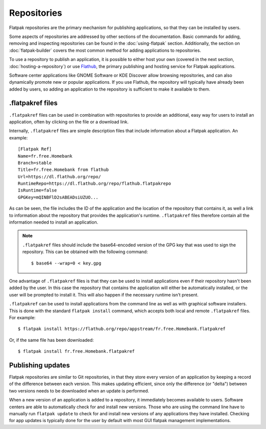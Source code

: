 Repositories
============

Flatpak repositories are the primary mechanism for publishing applications,
so that they can be installed by users.

Some aspects of repositories are addressed by other sections of the
documentation. Basic commands for adding, removing and inspecting repositories
can be found in the :doc:`using-flatpak` section. Additionally, the section on
:doc:`flatpak-builder` covers the most common method for adding applications
to repositories.

To use a repository to publish an application, it is possible to either host
your own (covered in the next section, :doc:`hosting-a-repository`) or use
`Flathub <http://flathub.org>`_, the primary publishing and hosting service
for Flatpak applications.

Software center applications like GNOME Software or KDE Discover allow browsing
repositories, and can also dynamically promote new or popular applications. If
you use Flathub, the repository will typically have already been added by
users, so adding an application to the repository is sufficient to make it
available to them.

.flatpakref files
-----------------

``.flatpakref`` files can be used in combination with repositories to provide
an additional, easy way for users to install an application, often by clicking
on the file or a download link.

Internally, ``.flatpakref`` files are simple description files that include
information about a Flatpak application. An example::

  [Flatpak Ref]
  Name=fr.free.Homebank
  Branch=stable
  Title=fr.free.Homebank from flathub
  Url=https://dl.flathub.org/repo/
  RuntimeRepo=https://dl.flathub.org/repo/flathub.flatpakrepo
  IsRuntime=false
  GPGKey=mQINBFlD2sABEADsiUZUO...

As can be seen, the file includes the ID of the application and the location
of the repository that contains it, as well a link to information about
the repository that provides the application's runtime. ``.flatpakref``
files therefore contain all the information needed to install an application.

.. note::

  ``.flatpakref`` files should include the base64-encoded version of the
  GPG key that was used to sign the repository. This can be obtained with
  the following command::

  $ base64 --wrap=0 < key.gpg

One advantage of ``.flatpakref`` files is that they can be used to install
applications even if their repository hasn't been added by the user. In this
case the repository that contains the application will either be automatically
installed, or the user will be prompted to install it. This will also happen
if the necessary runtime isn't present.

``.flatpakref`` can be used to install applications from the command
line as well as with graphical software installers. This is done with the
standard ``flatpak install`` command, which accepts both local and remote
``.flatpakref`` files. For example::

  $ flatpak install https://flathub.org/repo/appstream/fr.free.Homebank.flatpakref

Or, if the same file has been downloaded::

  $ flatpak install fr.free.Homebank.flatpakref


Publishing updates
------------------

Flatpak repositories are similar to Git repositories, in that they store every
version of an application by keeping a record of the difference between each
version. This makes updating efficient, since only the difference (or "delta")
between two versions needs to be downloaded when an update is performed.

When a new version of an application is added to a repository, it immediately
becomes available to users. Software centers are able to automatically check
for and install new versions. Those who are using the command line have to
manually run ``flatpak update`` to check for and install new versions of
any applications they have installed. Checking for app updates is typically
done for the user by default with most GUI flatpak management implementations.
